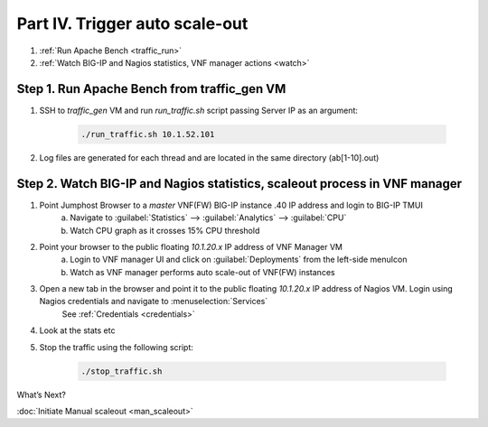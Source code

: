 Part IV. Trigger auto scale-out
===============================

1. :ref:`Run Apache Bench <traffic_run>`
2. :ref:`Watch BIG-IP and Nagios statistics, VNF manager actions <watch>`


.. _traffic_run:

Step 1. Run Apache Bench from traffic_gen VM
--------------------------------------------

1. SSH to `traffic_gen` VM and run `run_traffic.sh` script passing Server IP as an argument:

    .. code-block:: console

        ./run_traffic.sh 10.1.52.101

2. Log files are generated for each thread and are located in the same directory (ab[1-10].out)


.. _watch:

Step 2. Watch BIG-IP and Nagios statistics, scaleout process in VNF manager
---------------------------------------------------------------------------


1. Point Jumphost Browser to a `master` VNF(FW) BIG-IP instance .40 IP address and login to BIG-IP TMUI
    a. Navigate to :guilabel:`Statistics` --> :guilabel:`Analytics` --> :guilabel:`CPU`
    b. Watch CPU graph as it crosses 15% CPU threshold
2. Point your browser to the public floating `10.1.20.x` IP address of VNF Manager VM
    a. Login to VNF manager UI and click on :guilabel:`Deployments` from the left-side menuIcon
    b. Watch as VNF manager performs auto scale-out of VNF(FW) instances
3. Open a new tab in the browser and point it to the public floating `10.1.20.x` IP address of Nagios VM. Login using Nagios credentials and navigate to :menuselection:`Services` 
    See :ref:`Credentials <credentials>`

    .. image:: images/nagios.png

4. Look at the stats etc
       

.. |menuIcon_use| image:: images/menuIcon.png

5. Stop the traffic using the following script:

    .. code-block:: console

        ./stop_traffic.sh


What’s Next?

:doc:`Initiate Manual scaleout <man_scaleout>`